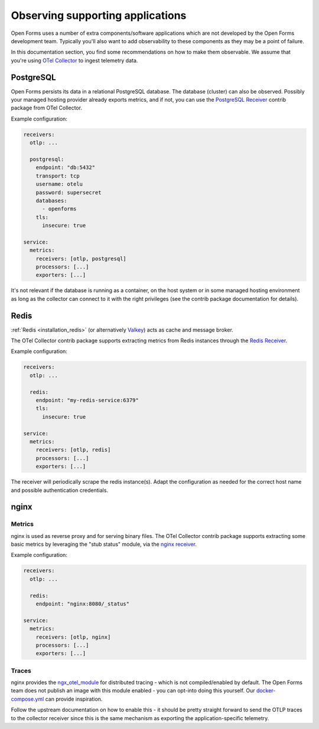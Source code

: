 .. _installation_observability_supporting_components:

=================================
Observing supporting applications
=================================

Open Forms uses a number of extra components/software applications which are not
developed by the Open Forms development team. Typically you'll also want to add
observability to these components as they may be a point of failure.

In this documentation section, you find some recommendations on how to make them
observable. We assume that you're using `OTel Collector <https://opentelemetry.io/docs/collector/>`_
to ingest telemetry data.

PostgreSQL
==========

Open Forms persists its data in a relational PostgreSQL database. The database (cluster)
can also be observed. Possibly your managed hosting provider already exports metrics,
and if not, you can use the
`PostgreSQL Receiver <https://github.com/open-telemetry/opentelemetry-collector-contrib/tree/main/receiver/postgresqlreceiver>`_
contrib package from OTel Collector.

Example configuration:

.. code-block:: yaml

    receivers:
      otlp: ...

      postgresql:
        endpoint: "db:5432"
        transport: tcp
        username: otelu
        password: supersecret
        databases:
          - openforms
        tls:
          insecure: true

    service:
      metrics:
        receivers: [otlp, postgresql]
        processors: [...]
        exporters: [...]

It's not relevant if the database is running as a container, on the host system or in
some managed hosting environment as long as the collector can connect to it with the
right privileges (see the contrib package documentation for details).

Redis
=====

:ref:`Redis <installation_redis>` (or alternatively `Valkey <https://valkey.io/>`_) acts
as cache and message broker.

The OTel Collector contrib package supports extracting metrics from Redis instances through the
`Redis Receiver <https://github.com/open-telemetry/opentelemetry-collector-contrib/blob/main/receiver/redisreceiver/README.md>`_.

Example configuration:

.. code-block:: yaml

    receivers:
      otlp: ...

      redis:
        endpoint: "my-redis-service:6379"
        tls:
          insecure: true

    service:
      metrics:
        receivers: [otlp, redis]
        processors: [...]
        exporters: [...]

The receiver will periodically scrape the redis instance(s). Adapt the configuration as
needed for the correct host name and possible authentication credentials.

nginx
=====

Metrics
-------

nginx is used as reverse proxy and for serving binary files. The OTel Collector contrib
package supports extracting some basic metrics by leveraging the "stub status" module,
via the `nginx receiver <https://github.com/open-telemetry/opentelemetry-collector-contrib/tree/main/receiver/nginxreceiver>`_.

Example configuration:

.. code-block:: yaml

    receivers:
      otlp: ...

      redis:
        endpoint: "nginx:8080/_status"

    service:
      metrics:
        receivers: [otlp, nginx]
        processors: [...]
        exporters: [...]

Traces
------

nginx provides the `ngx_otel_module <https://nginx.org/en/docs/ngx_otel_module.html>`_
for distributed tracing - which is not compiled/enabled by default. The Open Forms team
does not publish an image with this module enabled - you can opt-into doing this
yourself. Our `docker-compose.yml <https://github.com/open-formulieren/open-forms/tree/master/docker-compose.yml>`_ can provide inspiration.

Follow the upstream documentation on how to enable this - it should be pretty straight
forward to send the OTLP traces to the collector receiver since this is the same
mechanism as exporting the application-specific telemetry.
